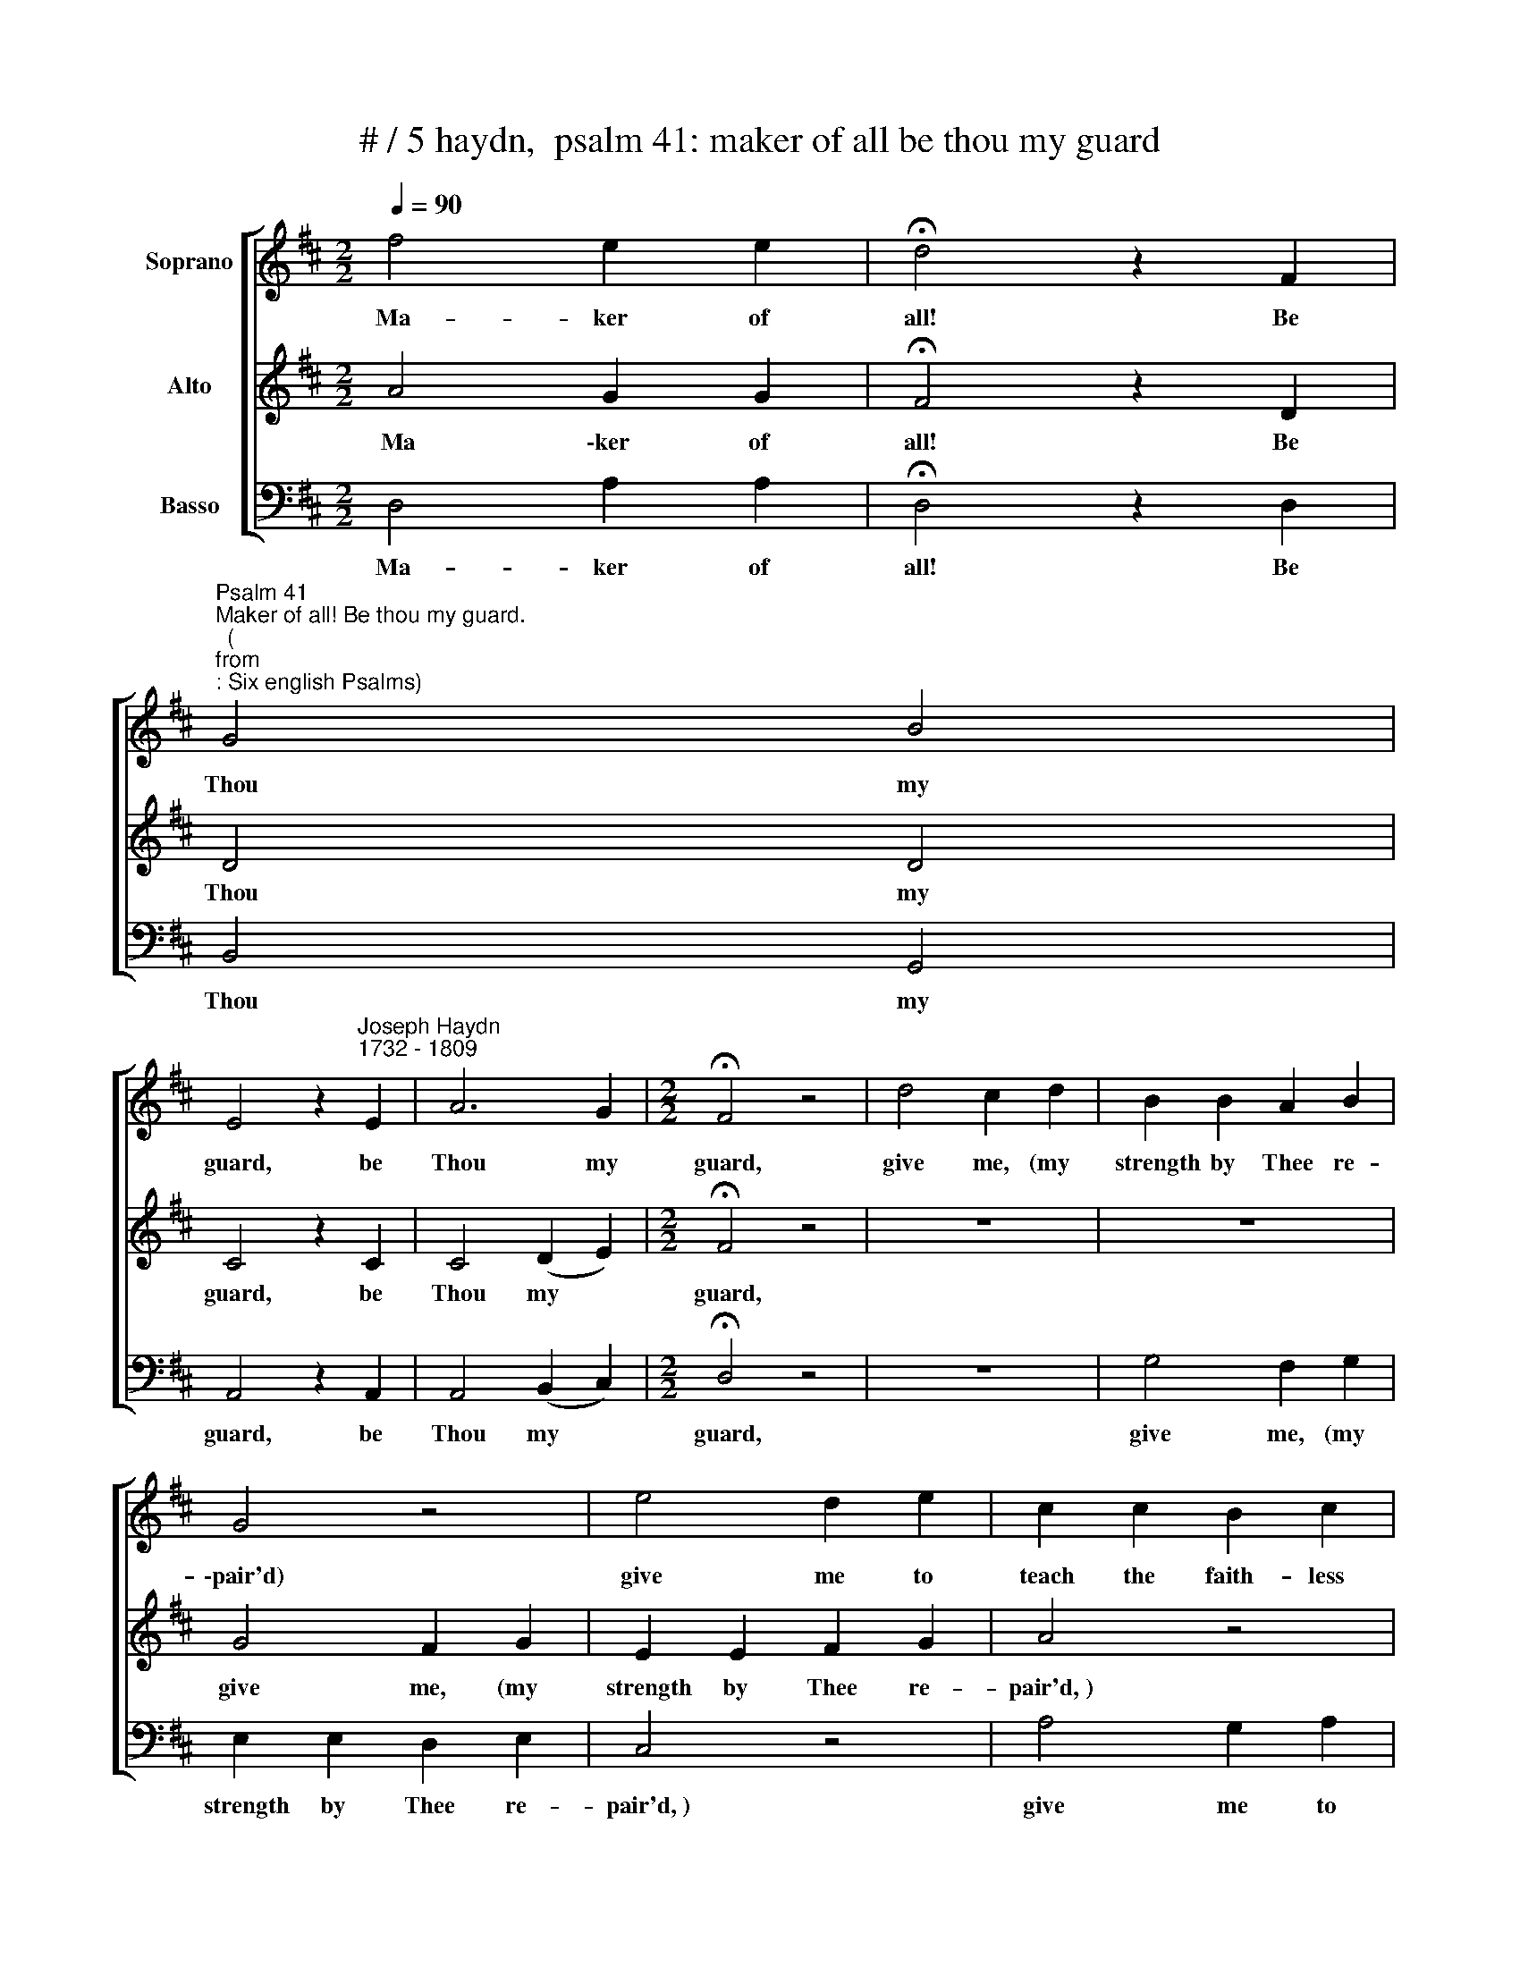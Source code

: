 X:1
T:# / 5 haydn,  psalm 41: maker of all be thou my guard
%%score [ 1 2 3 ]
L:1/8
Q:1/4=90
M:2/2
K:D
V:1 treble nm="Soprano"
V:2 treble nm="Alto"
V:3 bass nm="Basso"
V:1
 f4 e2 e2 | !fermata!d4 z2 F2 | %2
w: ~Ma- ker of|all! Be|
"^Psalm 41""^Maker of all! Be thou my guard.""^(""^from""^: Six english Psalms)" G4 B4 | %3
w: Thou my|
 E4 z2"^Joseph Haydn""^1732 - 1809" E2 | A6 G2 |[M:2/2] !fermata!F4 z4 | d4 c2 d2 | B2 B2 A2 B2 | %8
w: guard, be|Thou my|guard,|give me, (my|strength by Thee re-|
 G4 z4 | e4 d2 e2 | c2 c2 B2 c2 | A4 z2 A2 | f6 e2 | d6 c2 | B2 A2 ^G2 (AB) | c2"^," A2 e4- | %16
w: \-pair'd)|give me to|teach the faith- less|band to|own, to|own the|jus- tice of thy *|hand, to own|
 e2 e2{e} d2 (cB) | A4 ^G4 | A2"^," c2 d2 f2 | e4 ^G4 | !fermata!A8 | E4 E2 E2 | E2 E2 E2 E2 | %23
w: * the jus- tice *|of thy|hand, the jus- tice|of thy|hand.|~So, while my|pray'rs in- dulg'd, ap-|
 E4 z2 A2 | ^A6 A2 | ^A2 A2 A2 A2 | B4 z2 B2 | =c6 c2 | =c2 c2 B2 A2 | G2"^," B2 e4- | %30
w: prove, my|soul the|ob- ject of thy|love, my|foes, with|in- ward an- guish|torn, shall each\_\_\_\_\_\_|
 e2 e2 !courtesy!=d2 !courtesy!^c2 | B4 ^A4 | B2 e2 f2 g2 | f4 ^A4 | !fermata!B6 d2 | d6 G2 | %36
w: \_\_ his blast- ed|tri- umphs|mourn, his blast- ed|tri- umphs|mourn. ~~~And|I, for|
 =c2 c2 c2 c2 | =c4 B2"^," e2 | e2 !courtesy!^c2 d2 d2 | d2 B2 c2"^," c2 | c2 ^A2 B2 (=cd) | %41
w: Thou thy aid shalt|yield * in|in- no- cence of|heart, up- held thy|courts shall ev- er *|
 e2 =c2 A2 (Bc) | d2 B2 G2 (AB) | =c2 c2 B2"^," B2 | A4 A4 | A2 A2 A2 A2 | !fermata!B6 d2 | %47
w: tread, and there the *|ful- ness of thy *|pre- sence share, the|ful- ness|of thy pre- sence|share. ~~~O|
 A4 B2 g2 | ^d4 e4 | g2 f2 e2 d2 | (d4 !courtesy!^c2)"^," A2 | e6 c2 | d2 A2 F2 D2 | %53
w: thank- ful, O|thank- ful|bless th'Al- might- y|Lord, * the|God by|Ja- cob's sons a-|
 !fermata!A6 E2 | E3 F (GA) (Bc) | d2 e2 f4 | z4 z2 d2 | d6 g2 | g6 (fe) | d4 c4 | d4 z4 | %61
w: dor'd; with|joy- ful hearts * his *|love pro- claim,|and|praise, O|praise his *|ho- ly|name.|
 z2 d2 c2 d2 | B2 B2 A2 B2 | G2 e2 d2 e2 | c2 c2 B2 c2 | A2"^," f2 e2 f2 | d2 d2 c2 d2 | %67
w: His fame, ere|time its course be-|gan, o'er heav'n's wide|re- gion ech- oing|ran; to him through|end- less a- ges|
 B2"^," (gf) e2 d2 | c2 A2 B2 c2 | d2 A2 A2 G2 | F2 A2 B2 c2 | d2 c2 d2 e2 | f2 d2 e2 f2 | g4 f4 | %74
w: raise one * song of|oft- re- peat- ed|praise, one song of|oft- re- peat- ed|praise, one song of|oft- re- peat- ed|praise, re-|
 e6 e2 | f4 z4 | z8 | z2!p! A2 A2 G2 | F2 A2 B2 c2 | d2 c2 d2 e2 | f2 d2 e2 f2 | g4"^," f4 | e8- | %83
w: peat- ed|praise,||one song of|oft- re- peat- ed|praise, one song of|oft- re- peat- ed|praise, re-|peat-|
 e4 e4 | !fermata!f8 |!f! d4 A2 F2 | !fermata!D4 z2!p! F2 | G4 B4 | E4 z2 E2 | A6 G2 | %90
w: * ed|praise.|Ma- ker of|all! Be|Thou my|guard, be|Thou my|
 F4 z2!f! B2 | A8 | c8 | !fermata!d8 |] %94
w: guard, be|Thou|my|guard.|
V:2
 A4 G2 G2 | !fermata!F4 z2 D2 | D4 D4 | C4 z2 C2 | C4 (D2 E2) |[M:2/2] !fermata!F4 z4 | z8 | z8 | %8
w: ~Ma \-ker of|all! Be|Thou my|guard, be|Thou my *|guard,|||
 G4 F2 G2 | E2 E2 F2 G2 | A4 z4 | A4 G2 A2 | F2 A2 d2 c2 | B2 F2 d2 d2 | d2 d2 d2 d2 | c4 z2 A2 | %16
w: give me, (my|strength by Thee re-|pair'd,~)|give me to|teach the faith- less|band to own the|jus- tice of thy|hand, the|
 f6 (ed) | c4 B4 | A2"^," A2 A2 d2 | c4 B4 | !fermata!A8 | C4 C2 C2 | D2 D2 D2 D2 | C4 z2 C2 | %24
w: jus- tice *|of thy|hand, the jus- tice|of thy|hand.|~So, while my|pray'rs in- dulg'd ap-|prove, my|
 C6 (EF) | G2 G2 G2 (GF) | F4 z2 F2 | F6 (FG) | A2 A2 G2 F2 | G4 z2 (EF) | G2 G2 F2 e2 | %31
w: soul the *|ob- ject of thy *|love, my|foes, with *|in- ward an- guish|torn, shall *|each his blast- ed|
 d4 !courtesy!^c4 | B2 B2 B2 (Bc) | d4 c4 | !fermata!B6 B2 | B6 G2 | G2 G2 F2 (GA) | %37
w: tri- umphs|mourn, his blast- ed *|tri- umphs|mourn. ~~~And|I, for|Thou thy aid shalt *|
 (A4 G2)"^," G2 | F2 F2 F2 F2 | E2 E2 E2"^," G2 | F2 F2 F2 F2 | E2 F^G A2 (FE) | D2 EF G2 G2 | %43
w: yield, * in|in- no- cence of|heart, up- held thy|courts shall ev- er|tread, and * there the *|ful- ness * of thy|
 G2 F2 G2"^," G2 | G4 G4 | G2 G2 F2 F2 | !fermata!G6 B2 | F4 G2 B2 | F4 G4 | B2 A2 G2 F2 | %50
w: pre- sence share, the|ful- ness|of thy pre- sence|share. ~~~O|thank- ful, O|thank- ful|bless th'Al- might- y|
 (F4 E2)"^," A2 | G6 G2 | F2 A2 F2 D2 | !fermata!A6 C2 | C3 D (EF) (GE) | A2 G2 F4 | z4 z2 F2 | %57
w: Lord, * the|God by|Ja- cob's sons a-|dor'd; with|joy- ful hearts * his *|love pro- claim,|and|
 F6 B2 | B6 (AG) | F4 E4 | F2"^," A2 G2 A2 | F2 F2 F2 F2 | G2 G2 F2 G2 | E2 G2 A2 B2 | A2 z2 z4 | %65
w: praise, o|praise his *|ho- ly|name 5.~His fame, ere|time its course be-|gan, o'er heav'n's wide|re- gion ech- oing|ran;|
 z2 F2 G2 A2 | B2 B2 A2 B2 | G2"^," (BA) G2 F2 | E2 C2 D2 E2 | F2 z2 z4 | z2 A2 A2 G2 | %71
w: to him through|end- less a- ges|raise one * song of|oft- re- peat- ed|praise,|one song of|
 F2 A2 B2 c2 | d2 B2 B2 B2 | (B2 c2) d4 | d4 c4 | d2"^,"!p! A2 A2 G2 | F2 A2 B2 c2 | d2 f2 f2 e2 | %78
w: oft- re- peat- ed|praise, one song of|oft- * re-|peat- ed|praise, one song of|oft- re- peat- ed|praise, one song of|
 d2 A2 A2 G2 | F2 A2 B2 c2 | d2 B2 B2 B2 | (B2 c2)"^," d4 | d8 | c8 | !fermata!d8 |!f! d4 A2 F2 | %86
w: oft- re- peat- ed|praise, one song of|oft- re- peat- ed|praise , re-|peat-|ed|praise.|Ma- ker of|
 !fermata!D4 z2!p! D2 | D4 D4 | C4 z2 C2 | C4 (D2 E2) | F4 z2!f! G2 | F8 | G8 | !fermata!F8 |] %94
w: ail! Be|Thou my|guard, be|Thou my *|guard, be|Thou|my|guard.|
V:3
 D,4 A,2 A,2 | !fermata!D,4 z2 D,2 | B,,4 G,,4 | A,,4 z2 A,,2 | A,,4 (B,,2 C,2) | %5
w: ~Ma- ker of|all! Be|Thou my|guard, be|Thou my *|
[M:2/2] !fermata!D,4 z4 | z8 | G,4 F,2 G,2 | E,2 E,2 D,2 E,2 | C,4 z4 | A,4 G,2 A,2 | %11
w: guard,||give me, (my|strength by Thee re-|pair'd,~)|give me to|
 F,2 F,2 E,2 F,2 | D,4 z2 F,2 | B,6 A,2 | ^G,2 F,2 E,2 (F,G,) | A,4 z2 C,2 | D,2 A,2 D2 D2 | %17
w: teach the faith- less|band to|own the|jus- tice of thy *|hand, to|own the jus- tice|
 C4 E,4 | A,2 !courtesy!=G,2 F,2 D,2 | E,4 E,4 | !fermata!A,8 | A,4 A,2 A,2 | ^G,2 G,2 G,2 G,2 | %23
w: of thy|hand, the jus- tice|of thy|hand.|~So, while my|pray'rs in \-dulg'd ap-|
 A,4 z2 (A,^G,) | F,6 F,2 | E,2 E,2 E,2 E,2 | D,4 z2 D,2 | D6 D2 | ^D2 D2 D2 D2 | %29
w: prove my *|soul the|ob- ject of thy|love, my|foes, with|in- ward an- guish|
 E4 z2 (!courtesy!^CB,) | ^A,2 A,2 B,2 E,2 | F,6 F,2 | G,2 G,2 F,2 E,2 | F,6 F,2 | %34
w: torn, shall *|each his blast- ed|tri- umphs|mourn, his blast- ed|tri- umphs|
 !fermata!B,,6 G,2 | G,6 B,2 | A,2 A,2 D,2 (E,F,) | G,6 z2 | z8 | z4 z2 D2 | D2 D2 D2 (=CB,) | %41
w: mourn. ~~~~And|I, for|Thou thy aid shalt *|yield,||thy|courts shall ev- er *|
 =C2 C2 C2 C2 | B,2 (=CD) E2 (CB,) | A,2 A,2 G,2"^," G,2 | =C2 C2 ^C2 C2 | D4 D,4 | %46
w: tread, and there the|ful- ness * of thy *|pre- sence share, the|ful- ness of thy|pre- sence|
 !fermata!G,6 G,2 | D4 G,2 E,2 | B,4 E,4 | E,2 F,2 G,2 ^G,2 | A,6"^," A,2 | !courtesy!^C6 A,2 | %52
w: share. ~~~O|thank- ful, O|thank- ful|bless th'Al- might- y|Lord, the|God by|
 D2 A,2 F,2 D,2 | !fermata!A,6 A,2 | A,3 A, (G,F,) (E,A,) | F,2 E,2 D,4 | z4 z2 B,2 | B,6 E,2 | %58
w: Ja- cob's sons a-|dor'd; with|joy- ful hearts * his *|love pro- claim,|and|praise, O|
 E,6 (F,G,) | A,4 A,,4 | D,2"^," F,2 E,2 F,2 | D,2 B,2 A,2 B,2 | G,2 z2 z4 | z2 E,2 F,2 G,2 | %64
w: praise his *|ho- ly|name. 5.~His fame, ere|time its course be-|gan,|o'er heav'n's wide|
 A,2 A,2 G,2 A,2 | F,2 z2 z4 | z8 | z2 (E,F,) G,2 ^G,2 | A,2 A,2 A,2 !courtesy!=G,2 | %69
w: re- gion ech- oing|ran;||to * him through|end- less a- ges|
 F,2 A,2 B,2 C2 | D2 C2 D2 E2 | F2 A,2 A,2 G,2 | F,2 (B,A,) G,2 F,2 | E,4 D,4 | A,6 A,2 | %75
w: raise, one song of|oft- re- peat- ed|praise, one song of|oft- re- * peat- ed|praise, re-|peat- ed|
 D,2"^,"!p! A,2 B,2 C2 | D2 A,2 A,2 G,2 | F,2 A,2 B,2 C2 | D2 C2 D2 E2 | F2 A,2 A,2 G,2 | %80
w: praise, one song of|oft- re- peat- ed|praise, one song of|oft- re- peat- ed|praise, one song of|
 F,2 (B,A,) G,2 F,2 | E,4"^," D,4 | A,8- | A,4 A,4 | !fermata!D,8 |!f! D4 A,2 F,2 | %86
w: oft- re- * peat- ed|praise, re-|peat-|* ed|praise.|Ma- ker of|
 !fermata!D,4 z2!p! D,2 | B,,4 G,,4 | A,,4 z2 A,,2 | A,,4 (B,,2 C,2) | D,4 z2!f! G,,2 | A,,8 | %92
w: all! Be|Thou my|guard, be|Thou my *|guard, be|Thou|
 A,,8 | !fermata!D,8 |] %94
w: my|guard.|

